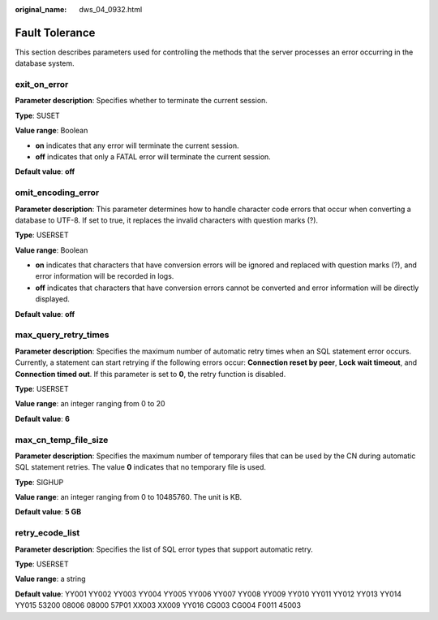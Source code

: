 :original_name: dws_04_0932.html

.. _dws_04_0932:

Fault Tolerance
===============

This section describes parameters used for controlling the methods that the server processes an error occurring in the database system.

exit_on_error
-------------

**Parameter description**: Specifies whether to terminate the current session.

**Type**: SUSET

**Value range**: Boolean

-  **on** indicates that any error will terminate the current session.
-  **off** indicates that only a FATAL error will terminate the current session.

**Default value**: **off**

omit_encoding_error
-------------------

**Parameter description**: This parameter determines how to handle character code errors that occur when converting a database to UTF-8. If set to true, it replaces the invalid characters with question marks (?).

**Type**: USERSET

**Value range**: Boolean

-  **on** indicates that characters that have conversion errors will be ignored and replaced with question marks (?), and error information will be recorded in logs.
-  **off** indicates that characters that have conversion errors cannot be converted and error information will be directly displayed.

**Default value**: **off**

max_query_retry_times
---------------------

**Parameter description**: Specifies the maximum number of automatic retry times when an SQL statement error occurs. Currently, a statement can start retrying if the following errors occur: **Connection reset by peer**, **Lock wait timeout**, and **Connection timed out**. If this parameter is set to **0**, the retry function is disabled.

**Type**: USERSET

**Value range**: an integer ranging from 0 to 20

**Default value**: **6**

max_cn_temp_file_size
---------------------

**Parameter description**: Specifies the maximum number of temporary files that can be used by the CN during automatic SQL statement retries. The value **0** indicates that no temporary file is used.

**Type**: SIGHUP

**Value range**: an integer ranging from 0 to 10485760. The unit is KB.

**Default value**: **5 GB**

retry_ecode_list
----------------

**Parameter description**: Specifies the list of SQL error types that support automatic retry.

**Type**: USERSET

**Value range**: a string

**Default value**: YY001 YY002 YY003 YY004 YY005 YY006 YY007 YY008 YY009 YY010 YY011 YY012 YY013 YY014 YY015 53200 08006 08000 57P01 XX003 XX009 YY016 CG003 CG004 F0011 45003
